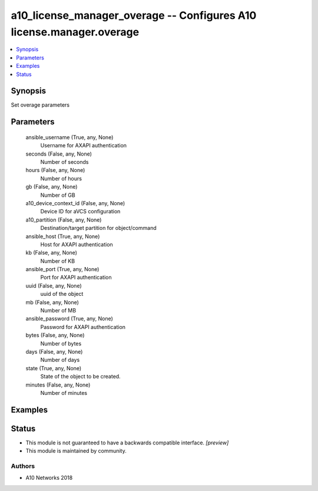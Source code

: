 .. _a10_license_manager_overage_module:


a10_license_manager_overage -- Configures A10 license.manager.overage
=====================================================================

.. contents::
   :local:
   :depth: 1


Synopsis
--------

Set overage parameters






Parameters
----------

  ansible_username (True, any, None)
    Username for AXAPI authentication


  seconds (False, any, None)
    Number of seconds


  hours (False, any, None)
    Number of hours


  gb (False, any, None)
    Number of GB


  a10_device_context_id (False, any, None)
    Device ID for aVCS configuration


  a10_partition (False, any, None)
    Destination/target partition for object/command


  ansible_host (True, any, None)
    Host for AXAPI authentication


  kb (False, any, None)
    Number of KB


  ansible_port (True, any, None)
    Port for AXAPI authentication


  uuid (False, any, None)
    uuid of the object


  mb (False, any, None)
    Number of MB


  ansible_password (True, any, None)
    Password for AXAPI authentication


  bytes (False, any, None)
    Number of bytes


  days (False, any, None)
    Number of days


  state (True, any, None)
    State of the object to be created.


  minutes (False, any, None)
    Number of minutes









Examples
--------

.. code-block:: yaml+jinja

    





Status
------




- This module is not guaranteed to have a backwards compatible interface. *[preview]*


- This module is maintained by community.



Authors
~~~~~~~

- A10 Networks 2018

